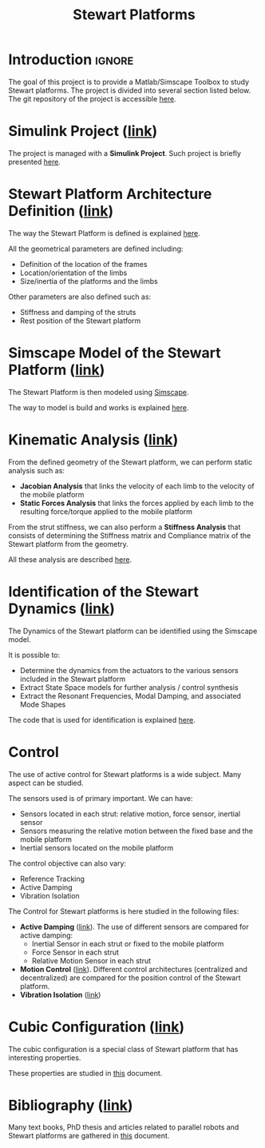 #+TITLE: Stewart Platforms
:DRAWER:
#+HTML_HEAD: <link rel="stylesheet" type="text/css" href="./css/htmlize.css"/>
#+HTML_HEAD: <link rel="stylesheet" type="text/css" href="./css/readtheorg.css"/>
#+HTML_HEAD: <script src="./js/jquery.min.js"></script>
#+HTML_HEAD: <script src="./js/bootstrap.min.js"></script>
#+HTML_HEAD: <script src="./js/jquery.stickytableheaders.min.js"></script>
#+HTML_HEAD: <script src="./js/readtheorg.js"></script>

#+PROPERTY: header-args:latex  :headers '("\\usepackage{tikz}" "\\usepackage{import}" "\\import{$HOME/Cloud/tikz/org/}{config.tex}")
#+PROPERTY: header-args:latex+ :imagemagick t :fit yes
#+PROPERTY: header-args:latex+ :iminoptions -scale 100% -density 150
#+PROPERTY: header-args:latex+ :imoutoptions -quality 100
#+PROPERTY: header-args:latex+ :results raw replace :buffer no
#+PROPERTY: header-args:latex+ :eval no-export
#+PROPERTY: header-args:latex+ :exports both
#+PROPERTY: header-args:latex+ :mkdirp yes
#+PROPERTY: header-args:latex+ :output-dir figs
:END:

* Introduction                                                       :ignore:
The goal of this project is to provide a Matlab/Simscape Toolbox to study Stewart platforms.
The project is divided into several section listed below.
The git repository of the project is accessible [[https://git.tdehaeze.xyz/tdehaeze/stewart-simscape][here]].

* Simulink Project ([[file:simulink-project.org][link]])
The project is managed with a *Simulink Project*.
Such project is briefly presented [[file:simulink-project.org][here]].

* Stewart Platform Architecture Definition ([[file:stewart-architecture.org][link]])
The way the Stewart Platform is defined is explained [[file:stewart-architecture.org][here]].

All the geometrical parameters are defined including:
- Definition of the location of the frames
- Location/orientation of the limbs
- Size/inertia of the platforms and the limbs

Other parameters are also defined such as:
- Stiffness and damping of the struts
- Rest position of the Stewart platform

* Simscape Model of the Stewart Platform ([[file:simscape-model.org][link]])
The Stewart Platform is then modeled using [[https://www.mathworks.com/products/simscape.html][Simscape]].

The way to model is build and works is explained [[file:simscape-model.org][here]].

* Kinematic Analysis ([[file:kinematic-study.org][link]])
From the defined geometry of the Stewart platform, we can perform static analysis such as:
- *Jacobian Analysis* that links the velocity of each limb to the velocity of the mobile platform
- *Static Forces Analysis* that links the forces applied by each limb to the resulting force/torque applied to the mobile platform

From the strut stiffness, we can also perform a *Stiffness Analysis* that consists of determining the Stiffness matrix and Compliance matrix of the Stewart platform from the geometry.

All these analysis are described [[file:kinematic-study.org][here]].

* Identification of the Stewart Dynamics ([[file:identification.org][link]])
The Dynamics of the Stewart platform can be identified using the Simscape model.

It is possible to:
- Determine the dynamics from the actuators to the various sensors included in the Stewart platform
- Extract State Space models for further analysis / control synthesis
- Extract the Resonant Frequencies, Modal Damping, and associated Mode Shapes

The code that is used for identification is explained [[file:identification.org][here]].
 
* Control
The use of active control for Stewart platforms is a wide subject.
Many aspect can be studied.

The sensors used is of primary important. We can have:
- Sensors located in each strut: relative motion, force sensor, inertial sensor
- Sensors measuring the relative motion between the fixed base and the mobile platform
- Inertial sensors located on the mobile platform

The control objective can also vary:
- Reference Tracking
- Active Damping
- Vibration Isolation

The Control for Stewart platforms is here studied in the following files:
- *Active Damping* ([[file:control-active-damping.org][link]]).
  The use of different sensors are compared for active damping:
  - Inertial Sensor in each strut or fixed to the mobile platform
  - Force Sensor in each strut
  - Relative Motion Sensor in each strut
- *Motion Control* ([[file:control-tracking.org][link]]).
  Different control architectures (centralized and decentralized) are compared for the position control of the Stewart platform.
- *Vibration Isolation* ([[file:control-vibration-isolation.org][link]])

* Cubic Configuration ([[file:cubic-configuration.org][link]])
The cubic configuration is a special class of Stewart platform that has interesting properties.

These properties are studied in [[file:cubic-configuration.org][this]] document.

* Bibliography ([[file:bibliography.org][link]])
Many text books, PhD thesis and articles related to parallel robots and Stewart platforms are gathered in [[file:bibliography.org][this]] document.
